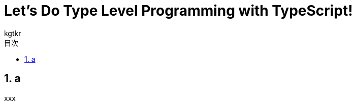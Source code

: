 = Let's Do Type Level Programming with TypeScript!
:lang: ja
:doctype: book
:toclevels: 3
:toc: left
:sectnums:
:toc-title: 目次
:preface-title: はじめに
:appendix-caption: 付録
:caution-caption: 注意
:example-caption: 例
:figure-caption: 図
:important-caption: 重要
:last-update-label: 最終更新
:listing-caption: リスト
:manname-title: 名前
:note-caption: 注記
:preface-title: まえがき
:table-caption: 表
:tip-caption: ヒント
:toc-title: 目次
:untitled-label: 無題
:version-label: バージョン
:warning-caption: 警告
:nofooter:
:docname: Let's Do Type Level Programming with TypeScript!
:author: kgtkr
:sectnumlevels: 4

== a
xxx
